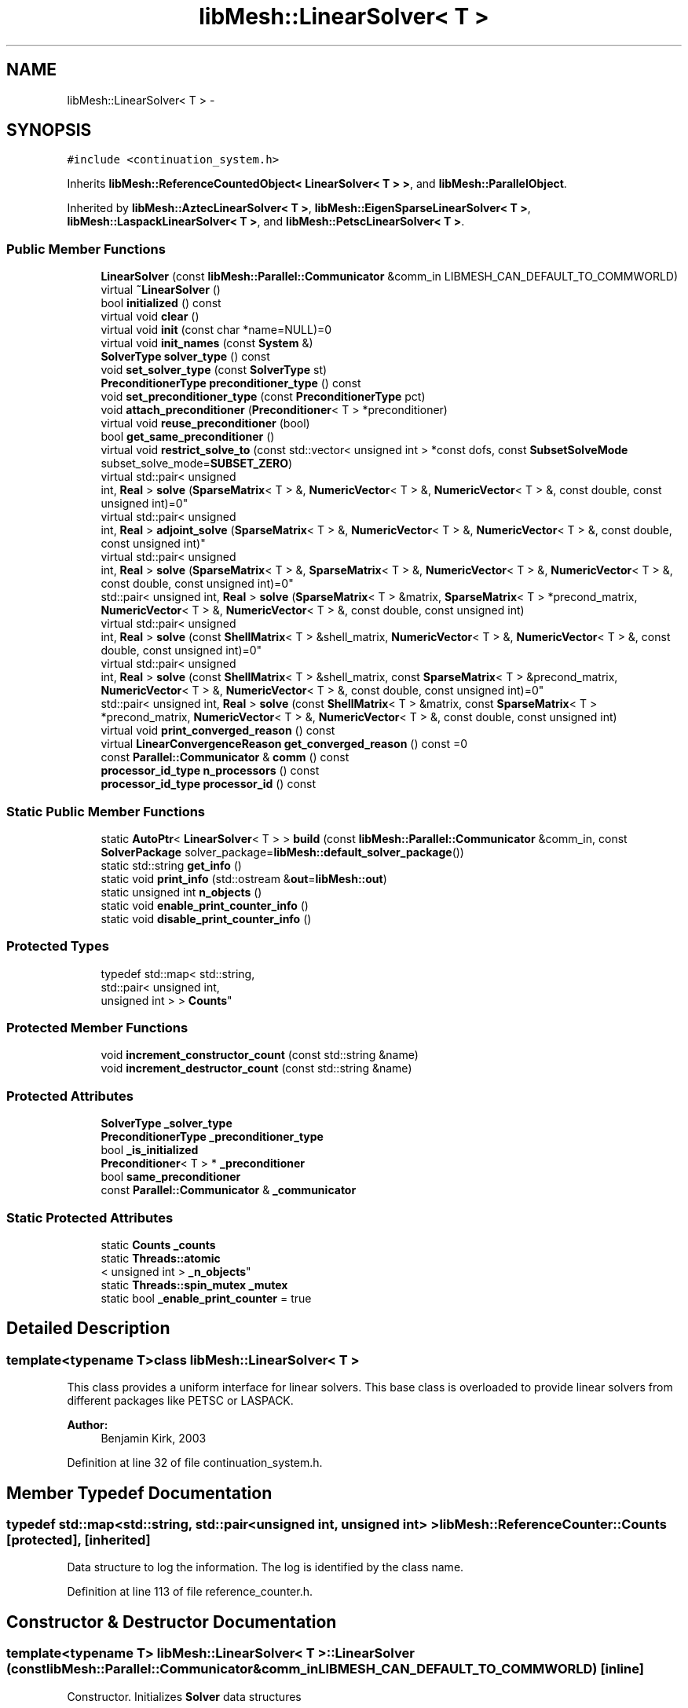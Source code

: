 .TH "libMesh::LinearSolver< T >" 3 "Tue May 6 2014" "libMesh" \" -*- nroff -*-
.ad l
.nh
.SH NAME
libMesh::LinearSolver< T > \- 
.SH SYNOPSIS
.br
.PP
.PP
\fC#include <continuation_system\&.h>\fP
.PP
Inherits \fBlibMesh::ReferenceCountedObject< LinearSolver< T > >\fP, and \fBlibMesh::ParallelObject\fP\&.
.PP
Inherited by \fBlibMesh::AztecLinearSolver< T >\fP, \fBlibMesh::EigenSparseLinearSolver< T >\fP, \fBlibMesh::LaspackLinearSolver< T >\fP, and \fBlibMesh::PetscLinearSolver< T >\fP\&.
.SS "Public Member Functions"

.in +1c
.ti -1c
.RI "\fBLinearSolver\fP (const \fBlibMesh::Parallel::Communicator\fP &comm_in LIBMESH_CAN_DEFAULT_TO_COMMWORLD)"
.br
.ti -1c
.RI "virtual \fB~LinearSolver\fP ()"
.br
.ti -1c
.RI "bool \fBinitialized\fP () const "
.br
.ti -1c
.RI "virtual void \fBclear\fP ()"
.br
.ti -1c
.RI "virtual void \fBinit\fP (const char *name=NULL)=0"
.br
.ti -1c
.RI "virtual void \fBinit_names\fP (const \fBSystem\fP &)"
.br
.ti -1c
.RI "\fBSolverType\fP \fBsolver_type\fP () const "
.br
.ti -1c
.RI "void \fBset_solver_type\fP (const \fBSolverType\fP st)"
.br
.ti -1c
.RI "\fBPreconditionerType\fP \fBpreconditioner_type\fP () const "
.br
.ti -1c
.RI "void \fBset_preconditioner_type\fP (const \fBPreconditionerType\fP pct)"
.br
.ti -1c
.RI "void \fBattach_preconditioner\fP (\fBPreconditioner\fP< T > *preconditioner)"
.br
.ti -1c
.RI "virtual void \fBreuse_preconditioner\fP (bool)"
.br
.ti -1c
.RI "bool \fBget_same_preconditioner\fP ()"
.br
.ti -1c
.RI "virtual void \fBrestrict_solve_to\fP (const std::vector< unsigned int > *const dofs, const \fBSubsetSolveMode\fP subset_solve_mode=\fBSUBSET_ZERO\fP)"
.br
.ti -1c
.RI "virtual std::pair< unsigned 
.br
int, \fBReal\fP > \fBsolve\fP (\fBSparseMatrix\fP< T > &, \fBNumericVector\fP< T > &, \fBNumericVector\fP< T > &, const double, const unsigned int)=0"
.br
.ti -1c
.RI "virtual std::pair< unsigned 
.br
int, \fBReal\fP > \fBadjoint_solve\fP (\fBSparseMatrix\fP< T > &, \fBNumericVector\fP< T > &, \fBNumericVector\fP< T > &, const double, const unsigned int)"
.br
.ti -1c
.RI "virtual std::pair< unsigned 
.br
int, \fBReal\fP > \fBsolve\fP (\fBSparseMatrix\fP< T > &, \fBSparseMatrix\fP< T > &, \fBNumericVector\fP< T > &, \fBNumericVector\fP< T > &, const double, const unsigned int)=0"
.br
.ti -1c
.RI "std::pair< unsigned int, \fBReal\fP > \fBsolve\fP (\fBSparseMatrix\fP< T > &matrix, \fBSparseMatrix\fP< T > *precond_matrix, \fBNumericVector\fP< T > &, \fBNumericVector\fP< T > &, const double, const unsigned int)"
.br
.ti -1c
.RI "virtual std::pair< unsigned 
.br
int, \fBReal\fP > \fBsolve\fP (const \fBShellMatrix\fP< T > &shell_matrix, \fBNumericVector\fP< T > &, \fBNumericVector\fP< T > &, const double, const unsigned int)=0"
.br
.ti -1c
.RI "virtual std::pair< unsigned 
.br
int, \fBReal\fP > \fBsolve\fP (const \fBShellMatrix\fP< T > &shell_matrix, const \fBSparseMatrix\fP< T > &precond_matrix, \fBNumericVector\fP< T > &, \fBNumericVector\fP< T > &, const double, const unsigned int)=0"
.br
.ti -1c
.RI "std::pair< unsigned int, \fBReal\fP > \fBsolve\fP (const \fBShellMatrix\fP< T > &matrix, const \fBSparseMatrix\fP< T > *precond_matrix, \fBNumericVector\fP< T > &, \fBNumericVector\fP< T > &, const double, const unsigned int)"
.br
.ti -1c
.RI "virtual void \fBprint_converged_reason\fP () const "
.br
.ti -1c
.RI "virtual \fBLinearConvergenceReason\fP \fBget_converged_reason\fP () const =0"
.br
.ti -1c
.RI "const \fBParallel::Communicator\fP & \fBcomm\fP () const "
.br
.ti -1c
.RI "\fBprocessor_id_type\fP \fBn_processors\fP () const "
.br
.ti -1c
.RI "\fBprocessor_id_type\fP \fBprocessor_id\fP () const "
.br
.in -1c
.SS "Static Public Member Functions"

.in +1c
.ti -1c
.RI "static \fBAutoPtr\fP< \fBLinearSolver\fP< T > > \fBbuild\fP (const \fBlibMesh::Parallel::Communicator\fP &comm_in, const \fBSolverPackage\fP solver_package=\fBlibMesh::default_solver_package\fP())"
.br
.ti -1c
.RI "static std::string \fBget_info\fP ()"
.br
.ti -1c
.RI "static void \fBprint_info\fP (std::ostream &\fBout\fP=\fBlibMesh::out\fP)"
.br
.ti -1c
.RI "static unsigned int \fBn_objects\fP ()"
.br
.ti -1c
.RI "static void \fBenable_print_counter_info\fP ()"
.br
.ti -1c
.RI "static void \fBdisable_print_counter_info\fP ()"
.br
.in -1c
.SS "Protected Types"

.in +1c
.ti -1c
.RI "typedef std::map< std::string, 
.br
std::pair< unsigned int, 
.br
unsigned int > > \fBCounts\fP"
.br
.in -1c
.SS "Protected Member Functions"

.in +1c
.ti -1c
.RI "void \fBincrement_constructor_count\fP (const std::string &name)"
.br
.ti -1c
.RI "void \fBincrement_destructor_count\fP (const std::string &name)"
.br
.in -1c
.SS "Protected Attributes"

.in +1c
.ti -1c
.RI "\fBSolverType\fP \fB_solver_type\fP"
.br
.ti -1c
.RI "\fBPreconditionerType\fP \fB_preconditioner_type\fP"
.br
.ti -1c
.RI "bool \fB_is_initialized\fP"
.br
.ti -1c
.RI "\fBPreconditioner\fP< T > * \fB_preconditioner\fP"
.br
.ti -1c
.RI "bool \fBsame_preconditioner\fP"
.br
.ti -1c
.RI "const \fBParallel::Communicator\fP & \fB_communicator\fP"
.br
.in -1c
.SS "Static Protected Attributes"

.in +1c
.ti -1c
.RI "static \fBCounts\fP \fB_counts\fP"
.br
.ti -1c
.RI "static \fBThreads::atomic\fP
.br
< unsigned int > \fB_n_objects\fP"
.br
.ti -1c
.RI "static \fBThreads::spin_mutex\fP \fB_mutex\fP"
.br
.ti -1c
.RI "static bool \fB_enable_print_counter\fP = true"
.br
.in -1c
.SH "Detailed Description"
.PP 

.SS "template<typename T>class libMesh::LinearSolver< T >"
This class provides a uniform interface for linear solvers\&. This base class is overloaded to provide linear solvers from different packages like PETSC or LASPACK\&.
.PP
\fBAuthor:\fP
.RS 4
Benjamin Kirk, 2003 
.RE
.PP

.PP
Definition at line 32 of file continuation_system\&.h\&.
.SH "Member Typedef Documentation"
.PP 
.SS "typedef std::map<std::string, std::pair<unsigned int, unsigned int> > \fBlibMesh::ReferenceCounter::Counts\fP\fC [protected]\fP, \fC [inherited]\fP"
Data structure to log the information\&. The log is identified by the class name\&. 
.PP
Definition at line 113 of file reference_counter\&.h\&.
.SH "Constructor & Destructor Documentation"
.PP 
.SS "template<typename T> \fBlibMesh::LinearSolver\fP< T >::\fBLinearSolver\fP (const \fBlibMesh::Parallel::Communicator\fP &comm_inLIBMESH_CAN_DEFAULT_TO_COMMWORLD)\fC [inline]\fP"
Constructor\&. Initializes \fBSolver\fP data structures 
.PP
Definition at line 285 of file linear_solver\&.h\&.
.PP
.nf
285                                                                          :
286   ParallelObject       (comm_in),
287   _solver_type         (GMRES),
288   _preconditioner_type (ILU_PRECOND),
289   _is_initialized      (false),
290   _preconditioner      (NULL),
291   same_preconditioner  (false)
292 {
293 }
.fi
.SS "template<typename T > \fBlibMesh::LinearSolver\fP< T >::~\fBLinearSolver\fP ()\fC [inline]\fP, \fC [virtual]\fP"
Destructor\&. 
.PP
Definition at line 299 of file linear_solver\&.h\&.
.PP
.nf
300 {
301   this->clear ();
302 }
.fi
.SH "Member Function Documentation"
.PP 
.SS "template<typename T> std::pair< unsigned int, \fBReal\fP > \fBlibMesh::LinearSolver\fP< T >::adjoint_solve (\fBSparseMatrix\fP< T > &mat, \fBNumericVector\fP< T > &sol, \fBNumericVector\fP< T > &rhs, const doubletol, const unsigned intn_iter)\fC [virtual]\fP"
Function to solve the adjoint system\&. Note that this method will compute the preconditioner from the system matrix\&. This is not a pure virtual function and is defined \fBlinear_solver\&.C\fP 
.PP
Reimplemented in \fBlibMesh::PetscLinearSolver< T >\fP, \fBlibMesh::LaspackLinearSolver< T >\fP, and \fBlibMesh::EigenSparseLinearSolver< T >\fP\&.
.PP
Definition at line 149 of file linear_solver\&.C\&.
.PP
References libMesh::SparseMatrix< T >::close(), libMesh::SparseMatrix< T >::get_transpose(), libMesh::START_LOG(), and libMesh::STOP_LOG()\&.
.PP
Referenced by libMesh::ImplicitSystem::adjoint_solve()\&.
.PP
.nf
154 {
155   // Log how long the linear solve takes\&.
156   START_LOG("adjoint_solve()", "LinearSolver");
157 
158   // Take the discrete adjoint
159   mat\&.close();
160   mat\&.get_transpose(mat);
161 
162   // Call the solve function for the relevant linear algebra library and
163   // solve the transpose matrix
164   const std::pair<unsigned int, Real> totalrval =  this->solve (mat, sol, rhs, tol, n_iter);
165 
166   // Now transpose back and restore the original matrix
167   // by taking the discrete adjoint
168   mat\&.get_transpose(mat);
169 
170   // Stop logging the nonlinear solve
171   STOP_LOG("adjoint_solve()", "LinearSolver");
172 
173   return totalrval;
174 
175 }
.fi
.SS "template<typename T> void \fBlibMesh::LinearSolver\fP< T >::attach_preconditioner (\fBPreconditioner\fP< T > *preconditioner)"
Attaches a \fBPreconditioner\fP object to be used 
.PP
Definition at line 117 of file linear_solver\&.C\&.
.PP
References libMesh::libMeshPrivateData::_is_initialized, libMesh::err, and libMesh::SHELL_PRECOND\&.
.PP
.nf
118 {
119   if(this->_is_initialized)
120     {
121       libMesh::err<<"Preconditioner must be attached before the solver is initialized!"<<std::endl;
122       libmesh_error();
123     }
124 
125   _preconditioner_type = SHELL_PRECOND;
126   _preconditioner = preconditioner;
127 }
.fi
.SS "template<typename T > \fBAutoPtr\fP< \fBLinearSolver\fP< T > > \fBlibMesh::LinearSolver\fP< T >::build (const \fBlibMesh::Parallel::Communicator\fP &comm_in, const \fBSolverPackage\fPsolver_package = \fC\fBlibMesh::default_solver_package\fP()\fP)\fC [static]\fP"
Builds a \fC\fBLinearSolver\fP\fP using the linear solver package specified by \fCsolver_package\fP 
.PP
Definition at line 41 of file linear_solver\&.C\&.
.PP
References libMesh::EIGEN_SOLVERS, libMesh::err, libMesh::LASPACK_SOLVERS, libMesh::PETSC_SOLVERS, and libMesh::TRILINOS_SOLVERS\&.
.PP
Referenced by libMesh::ImplicitSystem::get_linear_solver()\&.
.PP
.nf
43 {
44   // Build the appropriate solver
45   switch (solver_package)
46     {
47 
48 
49 #ifdef LIBMESH_HAVE_LASPACK
50     case LASPACK_SOLVERS:
51       {
52         AutoPtr<LinearSolver<T> > ap(new LaspackLinearSolver<T>(comm));
53         return ap;
54       }
55 #endif
56 
57 
58 #ifdef LIBMESH_HAVE_PETSC
59     case PETSC_SOLVERS:
60       {
61         AutoPtr<LinearSolver<T> > ap(new PetscLinearSolver<T>(comm));
62         return ap;
63       }
64 #endif
65 
66 
67 #ifdef LIBMESH_HAVE_TRILINOS
68     case TRILINOS_SOLVERS:
69       {
70         AutoPtr<LinearSolver<T> > ap(new AztecLinearSolver<T>(comm));
71         return ap;
72       }
73 #endif
74 
75 
76 #ifdef LIBMESH_HAVE_EIGEN
77     case EIGEN_SOLVERS:
78       {
79         AutoPtr<LinearSolver<T> > ap(new EigenSparseLinearSolver<T>(comm));
80         return ap;
81       }
82 #endif
83 
84     default:
85       libMesh::err << "ERROR:  Unrecognized solver package: "
86                    << solver_package
87                    << std::endl;
88       libmesh_error();
89     }
90 
91   AutoPtr<LinearSolver<T> > ap(NULL);
92   return ap;
93 }
.fi
.SS "template<typename T> virtual void \fBlibMesh::LinearSolver\fP< T >::clear ()\fC [inline]\fP, \fC [virtual]\fP"
Release all memory and clear data structures\&. 
.PP
Reimplemented in \fBlibMesh::PetscLinearSolver< T >\fP, \fBlibMesh::LaspackLinearSolver< T >\fP, \fBlibMesh::AztecLinearSolver< T >\fP, and \fBlibMesh::EigenSparseLinearSolver< T >\fP\&.
.PP
Definition at line 91 of file linear_solver\&.h\&.
.PP
.nf
91 {}
.fi
.SS "const \fBParallel::Communicator\fP& libMesh::ParallelObject::comm () const\fC [inline]\fP, \fC [inherited]\fP"

.PP
\fBReturns:\fP
.RS 4
a reference to the \fC\fBParallel::Communicator\fP\fP object used by this mesh\&. 
.RE
.PP

.PP
Definition at line 86 of file parallel_object\&.h\&.
.PP
References libMesh::ParallelObject::_communicator\&.
.PP
Referenced by libMesh::__libmesh_petsc_diff_solver_monitor(), libMesh::__libmesh_petsc_diff_solver_residual(), libMesh::__libmesh_petsc_snes_residual(), libMesh::MeshRefinement::_coarsen_elements(), libMesh::ExactSolution::_compute_error(), libMesh::MetisPartitioner::_do_partition(), libMesh::ParmetisPartitioner::_do_repartition(), libMesh::UniformRefinementEstimator::_estimate_error(), libMesh::SlepcEigenSolver< T >::_petsc_shell_matrix_get_diagonal(), libMesh::PetscLinearSolver< T >::_petsc_shell_matrix_get_diagonal(), libMesh::SlepcEigenSolver< T >::_petsc_shell_matrix_mult(), libMesh::PetscLinearSolver< T >::_petsc_shell_matrix_mult(), libMesh::PetscLinearSolver< T >::_petsc_shell_matrix_mult_add(), libMesh::EquationSystems::_read_impl(), libMesh::MeshRefinement::_refine_elements(), libMesh::ParallelMesh::add_elem(), libMesh::ImplicitSystem::add_matrix(), libMesh::ParallelMesh::add_node(), libMesh::System::add_vector(), libMesh::UnstructuredMesh::all_second_order(), libMesh::LaplaceMeshSmoother::allgather_graph(), libMesh::FEMSystem::assemble_qoi(), libMesh::MeshCommunication::assign_global_indices(), libMesh::ParmetisPartitioner::assign_partitioning(), libMesh::DofMap::attach_matrix(), libMesh::MeshTools::bounding_box(), libMesh::System::calculate_norm(), libMesh::MeshRefinement::coarsen_elements(), libMesh::Nemesis_IO_Helper::compute_num_global_elem_blocks(), libMesh::Nemesis_IO_Helper::compute_num_global_nodesets(), libMesh::Nemesis_IO_Helper::compute_num_global_sidesets(), libMesh::Problem_Interface::computeF(), libMesh::Problem_Interface::computeJacobian(), libMesh::Problem_Interface::computePreconditioner(), libMesh::MeshTools::correct_node_proc_ids(), libMesh::MeshCommunication::delete_remote_elements(), libMesh::DofMap::distribute_dofs(), DMlibMeshFunction(), DMLibMeshSetSystem(), DMVariableBounds_libMesh(), libMesh::MeshRefinement::eliminate_unrefined_patches(), libMesh::WeightedPatchRecoveryErrorEstimator::estimate_error(), libMesh::PatchRecoveryErrorEstimator::estimate_error(), libMesh::JumpErrorEstimator::estimate_error(), libMesh::AdjointRefinementEstimator::estimate_error(), libMesh::MeshRefinement::flag_elements_by_elem_fraction(), libMesh::MeshRefinement::flag_elements_by_error_fraction(), libMesh::MeshRefinement::flag_elements_by_nelem_target(), libMesh::for(), libMesh::CondensedEigenSystem::get_eigenpair(), libMesh::ImplicitSystem::get_linear_solver(), libMesh::LocationMap< T >::init(), libMesh::TimeSolver::init(), libMesh::SystemSubsetBySubdomain::init(), libMesh::EigenSystem::init_data(), libMesh::EigenSystem::init_matrices(), libMesh::ParmetisPartitioner::initialize(), libMesh::MeshTools::libmesh_assert_valid_dof_ids(), libMesh::ParallelMesh::libmesh_assert_valid_parallel_flags(), libMesh::MeshTools::libmesh_assert_valid_procids< Elem >(), libMesh::MeshTools::libmesh_assert_valid_procids< Node >(), libMesh::MeshTools::libmesh_assert_valid_refinement_flags(), libMesh::MeshRefinement::limit_level_mismatch_at_edge(), libMesh::MeshRefinement::limit_level_mismatch_at_node(), libMesh::MeshRefinement::make_coarsening_compatible(), libMesh::MeshCommunication::make_elems_parallel_consistent(), libMesh::MeshRefinement::make_flags_parallel_consistent(), libMesh::MeshCommunication::make_node_ids_parallel_consistent(), libMesh::MeshCommunication::make_node_proc_ids_parallel_consistent(), libMesh::MeshCommunication::make_nodes_parallel_consistent(), libMesh::MeshRefinement::make_refinement_compatible(), libMesh::FEMSystem::mesh_position_set(), libMesh::MeshSerializer::MeshSerializer(), libMesh::ParallelMesh::n_active_elem(), libMesh::MeshTools::n_active_levels(), libMesh::BoundaryInfo::n_boundary_conds(), libMesh::BoundaryInfo::n_edge_conds(), libMesh::CondensedEigenSystem::n_global_non_condensed_dofs(), libMesh::MeshTools::n_levels(), libMesh::BoundaryInfo::n_nodeset_conds(), libMesh::MeshTools::n_p_levels(), libMesh::ParallelMesh::parallel_max_elem_id(), libMesh::ParallelMesh::parallel_max_node_id(), libMesh::ParallelMesh::parallel_n_elem(), libMesh::ParallelMesh::parallel_n_nodes(), libMesh::Partitioner::partition(), libMesh::Partitioner::partition_unpartitioned_elements(), libMesh::petsc_auto_fieldsplit(), libMesh::System::point_gradient(), libMesh::System::point_hessian(), libMesh::System::point_value(), libMesh::MeshBase::prepare_for_use(), libMesh::System::project_vector(), libMesh::Nemesis_IO::read(), libMesh::XdrIO::read(), libMesh::System::read_header(), libMesh::System::read_legacy_data(), libMesh::System::read_SCALAR_dofs(), libMesh::XdrIO::read_serialized_bc_names(), libMesh::XdrIO::read_serialized_bcs(), libMesh::System::read_serialized_blocked_dof_objects(), libMesh::XdrIO::read_serialized_connectivity(), libMesh::XdrIO::read_serialized_nodes(), libMesh::XdrIO::read_serialized_nodesets(), libMesh::XdrIO::read_serialized_subdomain_names(), libMesh::System::read_serialized_vector(), libMesh::MeshBase::recalculate_n_partitions(), libMesh::MeshRefinement::refine_and_coarsen_elements(), libMesh::MeshRefinement::refine_elements(), libMesh::Partitioner::set_node_processor_ids(), libMesh::DofMap::set_nonlocal_dof_objects(), libMesh::LaplaceMeshSmoother::smooth(), libMesh::MeshBase::subdomain_ids(), libMesh::BoundaryInfo::sync(), libMesh::Parallel::sync_element_data_by_parent_id(), libMesh::MeshRefinement::test_level_one(), libMesh::MeshRefinement::test_unflagged(), libMesh::MeshTools::total_weight(), libMesh::CheckpointIO::write(), libMesh::XdrIO::write(), libMesh::UnstructuredMesh::write(), libMesh::LegacyXdrIO::write_mesh(), libMesh::System::write_SCALAR_dofs(), libMesh::XdrIO::write_serialized_bcs(), libMesh::System::write_serialized_blocked_dof_objects(), libMesh::XdrIO::write_serialized_connectivity(), libMesh::XdrIO::write_serialized_nodes(), libMesh::XdrIO::write_serialized_nodesets(), and libMesh::DivaIO::write_stream()\&.
.PP
.nf
87   { return _communicator; }
.fi
.SS "void libMesh::ReferenceCounter::disable_print_counter_info ()\fC [static]\fP, \fC [inherited]\fP"

.PP
Definition at line 106 of file reference_counter\&.C\&.
.PP
References libMesh::ReferenceCounter::_enable_print_counter\&.
.PP
.nf
107 {
108   _enable_print_counter = false;
109   return;
110 }
.fi
.SS "void libMesh::ReferenceCounter::enable_print_counter_info ()\fC [static]\fP, \fC [inherited]\fP"
Methods to enable/disable the reference counter output from \fBprint_info()\fP 
.PP
Definition at line 100 of file reference_counter\&.C\&.
.PP
References libMesh::ReferenceCounter::_enable_print_counter\&.
.PP
.nf
101 {
102   _enable_print_counter = true;
103   return;
104 }
.fi
.SS "template<typename T> virtual \fBLinearConvergenceReason\fP \fBlibMesh::LinearSolver\fP< T >::get_converged_reason () const\fC [pure virtual]\fP"
Returns the solver's convergence flag 
.PP
Implemented in \fBlibMesh::PetscLinearSolver< T >\fP, \fBlibMesh::AztecLinearSolver< T >\fP, \fBlibMesh::LaspackLinearSolver< T >\fP, and \fBlibMesh::EigenSparseLinearSolver< T >\fP\&.
.SS "std::string libMesh::ReferenceCounter::get_info ()\fC [static]\fP, \fC [inherited]\fP"
Gets a string containing the reference information\&. 
.PP
Definition at line 47 of file reference_counter\&.C\&.
.PP
References libMesh::ReferenceCounter::_counts, and libMesh::Quality::name()\&.
.PP
Referenced by libMesh::ReferenceCounter::print_info()\&.
.PP
.nf
48 {
49 #if defined(LIBMESH_ENABLE_REFERENCE_COUNTING) && defined(DEBUG)
50 
51   std::ostringstream oss;
52 
53   oss << '\n'
54       << " ---------------------------------------------------------------------------- \n"
55       << "| Reference count information                                                |\n"
56       << " ---------------------------------------------------------------------------- \n";
57 
58   for (Counts::iterator it = _counts\&.begin();
59        it != _counts\&.end(); ++it)
60     {
61       const std::string name(it->first);
62       const unsigned int creations    = it->second\&.first;
63       const unsigned int destructions = it->second\&.second;
64 
65       oss << "| " << name << " reference count information:\n"
66           << "|  Creations:    " << creations    << '\n'
67           << "|  Destructions: " << destructions << '\n';
68     }
69 
70   oss << " ---------------------------------------------------------------------------- \n";
71 
72   return oss\&.str();
73 
74 #else
75 
76   return "";
77 
78 #endif
79 }
.fi
.SS "template<typename T > bool \fBlibMesh::LinearSolver\fP< T >::get_same_preconditioner ()\fC [inline]\fP"

.PP
Definition at line 306 of file linear_solver\&.h\&.
.PP
.nf
307 {
308   return same_preconditioner;
309 }
.fi
.SS "void libMesh::ReferenceCounter::increment_constructor_count (const std::string &name)\fC [inline]\fP, \fC [protected]\fP, \fC [inherited]\fP"
Increments the construction counter\&. Should be called in the constructor of any derived class that will be reference counted\&. 
.PP
Definition at line 163 of file reference_counter\&.h\&.
.PP
References libMesh::ReferenceCounter::_counts, libMesh::Quality::name(), and libMesh::Threads::spin_mtx\&.
.PP
Referenced by libMesh::ReferenceCountedObject< RBParametrized >::ReferenceCountedObject()\&.
.PP
.nf
164 {
165   Threads::spin_mutex::scoped_lock lock(Threads::spin_mtx);
166   std::pair<unsigned int, unsigned int>& p = _counts[name];
167 
168   p\&.first++;
169 }
.fi
.SS "void libMesh::ReferenceCounter::increment_destructor_count (const std::string &name)\fC [inline]\fP, \fC [protected]\fP, \fC [inherited]\fP"
Increments the destruction counter\&. Should be called in the destructor of any derived class that will be reference counted\&. 
.PP
Definition at line 176 of file reference_counter\&.h\&.
.PP
References libMesh::ReferenceCounter::_counts, libMesh::Quality::name(), and libMesh::Threads::spin_mtx\&.
.PP
Referenced by libMesh::ReferenceCountedObject< RBParametrized >::~ReferenceCountedObject()\&.
.PP
.nf
177 {
178   Threads::spin_mutex::scoped_lock lock(Threads::spin_mtx);
179   std::pair<unsigned int, unsigned int>& p = _counts[name];
180 
181   p\&.second++;
182 }
.fi
.SS "template<typename T> virtual void \fBlibMesh::LinearSolver\fP< T >::init (const char *name = \fCNULL\fP)\fC [pure virtual]\fP"
Initialize data structures if not done so already\&. May assign a name to the solver in some implementations 
.PP
Implemented in \fBlibMesh::PetscLinearSolver< T >\fP, \fBlibMesh::LaspackLinearSolver< T >\fP, \fBlibMesh::AztecLinearSolver< T >\fP, and \fBlibMesh::EigenSparseLinearSolver< T >\fP\&.
.PP
Referenced by libMesh::ImplicitSystem::get_linear_solver()\&.
.SS "template<typename T> virtual void \fBlibMesh::LinearSolver\fP< T >::init_names (const \fBSystem\fP &)\fC [inline]\fP, \fC [virtual]\fP"
Apply names to the system to be solved\&. For most packages this is a no-op; for PETSc this sets an option prefix from the system name and sets field names from the system's variable names\&.
.PP
Since field names are applied to DoF numberings, this method must be called again after any \fBSystem\fP reinit\&. 
.PP
Reimplemented in \fBlibMesh::PetscLinearSolver< T >\fP\&.
.PP
Definition at line 107 of file linear_solver\&.h\&.
.PP
.nf
107 {}
.fi
.SS "template<typename T> bool \fBlibMesh::LinearSolver\fP< T >::initialized () const\fC [inline]\fP"

.PP
\fBReturns:\fP
.RS 4
true if the data structures are initialized, false otherwise\&. 
.RE
.PP

.PP
Definition at line 86 of file linear_solver\&.h\&.
.PP
.nf
86 { return _is_initialized; }
.fi
.SS "static unsigned int libMesh::ReferenceCounter::n_objects ()\fC [inline]\fP, \fC [static]\fP, \fC [inherited]\fP"
Prints the number of outstanding (created, but not yet destroyed) objects\&. 
.PP
Definition at line 79 of file reference_counter\&.h\&.
.PP
References libMesh::ReferenceCounter::_n_objects\&.
.PP
.nf
80   { return _n_objects; }
.fi
.SS "\fBprocessor_id_type\fP libMesh::ParallelObject::n_processors () const\fC [inline]\fP, \fC [inherited]\fP"

.PP
\fBReturns:\fP
.RS 4
the number of processors in the group\&. 
.RE
.PP

.PP
Definition at line 92 of file parallel_object\&.h\&.
.PP
References libMesh::ParallelObject::_communicator, and libMesh::Parallel::Communicator::size()\&.
.PP
Referenced by libMesh::ParmetisPartitioner::_do_repartition(), libMesh::ParallelMesh::add_elem(), libMesh::ParallelMesh::add_node(), libMesh::LaplaceMeshSmoother::allgather_graph(), libMesh::ParmetisPartitioner::assign_partitioning(), libMesh::ParallelMesh::assign_unique_ids(), libMesh::AztecLinearSolver< T >::AztecLinearSolver(), libMesh::ParallelMesh::clear(), libMesh::Nemesis_IO_Helper::compute_border_node_ids(), libMesh::Nemesis_IO_Helper::construct_nemesis_filename(), libMesh::UnstructuredMesh::create_pid_mesh(), libMesh::DofMap::distribute_dofs(), libMesh::DofMap::distribute_local_dofs_node_major(), libMesh::DofMap::distribute_local_dofs_var_major(), libMesh::EnsightIO::EnsightIO(), libMesh::MeshBase::get_info(), libMesh::EquationSystems::init(), libMesh::SystemSubsetBySubdomain::init(), libMesh::ParmetisPartitioner::initialize(), libMesh::Nemesis_IO_Helper::initialize(), libMesh::MeshTools::libmesh_assert_valid_dof_ids(), libMesh::MeshTools::libmesh_assert_valid_procids< Elem >(), libMesh::MeshTools::libmesh_assert_valid_procids< Node >(), libMesh::MeshTools::libmesh_assert_valid_refinement_flags(), libMesh::DofMap::local_variable_indices(), libMesh::MeshBase::n_active_elem_on_proc(), libMesh::MeshBase::n_elem_on_proc(), libMesh::MeshBase::n_nodes_on_proc(), libMesh::Partitioner::partition(), libMesh::MeshBase::partition(), libMesh::Partitioner::partition_unpartitioned_elements(), libMesh::PetscLinearSolver< T >::PetscLinearSolver(), libMesh::System::point_gradient(), libMesh::System::point_hessian(), libMesh::System::point_value(), libMesh::MeshTools::processor_bounding_box(), libMesh::System::project_vector(), libMesh::Nemesis_IO::read(), libMesh::CheckpointIO::read(), libMesh::UnstructuredMesh::read(), libMesh::System::read_parallel_data(), libMesh::System::read_SCALAR_dofs(), libMesh::System::read_serialized_blocked_dof_objects(), libMesh::System::read_serialized_vector(), libMesh::Partitioner::repartition(), libMesh::Partitioner::set_node_processor_ids(), libMesh::DofMap::set_nonlocal_dof_objects(), libMesh::BoundaryInfo::sync(), libMesh::ParallelMesh::update_parallel_id_counts(), libMesh::CheckpointIO::write(), libMesh::GMVIO::write_binary(), libMesh::GMVIO::write_discontinuous_gmv(), libMesh::System::write_parallel_data(), libMesh::System::write_SCALAR_dofs(), libMesh::XdrIO::write_serialized_bcs(), libMesh::System::write_serialized_blocked_dof_objects(), libMesh::XdrIO::write_serialized_connectivity(), libMesh::XdrIO::write_serialized_nodes(), and libMesh::XdrIO::write_serialized_nodesets()\&.
.PP
.nf
93   { return libmesh_cast_int<processor_id_type>(_communicator\&.size()); }
.fi
.SS "template<typename T > \fBPreconditionerType\fP \fBlibMesh::LinearSolver\fP< T >::preconditioner_type () const"
Returns the type of preconditioner to use\&. 
.PP
Definition at line 97 of file linear_solver\&.C\&.
.PP
.nf
98 {
99   if(_preconditioner)
100     return _preconditioner->type();
101 
102   return _preconditioner_type;
103 }
.fi
.SS "template<typename T > void \fBlibMesh::LinearSolver\fP< T >::print_converged_reason () const\fC [virtual]\fP"
Prints a useful message about why the latest linear solve con(di)verged\&. 
.PP
Reimplemented in \fBlibMesh::LaspackLinearSolver< T >\fP, and \fBlibMesh::EigenSparseLinearSolver< T >\fP\&.
.PP
Definition at line 178 of file linear_solver\&.C\&.
.PP
References libMesh::Utility::enum_to_string(), and libMesh::out\&.
.PP
.nf
179 {
180   LinearConvergenceReason reason = this->get_converged_reason();
181   libMesh::out << "Linear solver convergence/divergence reason: " << Utility::enum_to_string(reason) << std::endl;
182 }
.fi
.SS "void libMesh::ReferenceCounter::print_info (std::ostream &out = \fC\fBlibMesh::out\fP\fP)\fC [static]\fP, \fC [inherited]\fP"
Prints the reference information, by default to \fC\fBlibMesh::out\fP\fP\&. 
.PP
Definition at line 88 of file reference_counter\&.C\&.
.PP
References libMesh::ReferenceCounter::_enable_print_counter, and libMesh::ReferenceCounter::get_info()\&.
.PP
.nf
89 {
90   if( _enable_print_counter ) out_stream << ReferenceCounter::get_info();
91 }
.fi
.SS "\fBprocessor_id_type\fP libMesh::ParallelObject::processor_id () const\fC [inline]\fP, \fC [inherited]\fP"

.PP
\fBReturns:\fP
.RS 4
the rank of this processor in the group\&. 
.RE
.PP

.PP
Definition at line 98 of file parallel_object\&.h\&.
.PP
References libMesh::ParallelObject::_communicator, and libMesh::Parallel::Communicator::rank()\&.
.PP
Referenced by libMesh::MetisPartitioner::_do_partition(), libMesh::EquationSystems::_read_impl(), libMesh::SerialMesh::active_local_elements_begin(), libMesh::ParallelMesh::active_local_elements_begin(), libMesh::SerialMesh::active_local_elements_end(), libMesh::ParallelMesh::active_local_elements_end(), libMesh::SerialMesh::active_local_subdomain_elements_begin(), libMesh::ParallelMesh::active_local_subdomain_elements_begin(), libMesh::SerialMesh::active_local_subdomain_elements_end(), libMesh::ParallelMesh::active_local_subdomain_elements_end(), libMesh::SerialMesh::active_not_local_elements_begin(), libMesh::ParallelMesh::active_not_local_elements_begin(), libMesh::SerialMesh::active_not_local_elements_end(), libMesh::ParallelMesh::active_not_local_elements_end(), libMesh::ParallelMesh::add_elem(), libMesh::DofMap::add_neighbors_to_send_list(), libMesh::ParallelMesh::add_node(), libMesh::UnstructuredMesh::all_second_order(), libMesh::ParmetisPartitioner::assign_partitioning(), libMesh::ParallelMesh::assign_unique_ids(), libMesh::EquationSystems::build_discontinuous_solution_vector(), libMesh::Nemesis_IO_Helper::build_element_and_node_maps(), libMesh::ParmetisPartitioner::build_graph(), libMesh::InfElemBuilder::build_inf_elem(), libMesh::DofMap::build_sparsity(), libMesh::ParallelMesh::clear(), libMesh::ExodusII_IO_Helper::close(), libMesh::Nemesis_IO_Helper::compute_border_node_ids(), libMesh::Nemesis_IO_Helper::compute_communication_map_parameters(), libMesh::Nemesis_IO_Helper::compute_internal_and_border_elems_and_internal_nodes(), libMesh::Nemesis_IO_Helper::compute_node_communication_maps(), libMesh::Nemesis_IO_Helper::compute_num_global_elem_blocks(), libMesh::Nemesis_IO_Helper::compute_num_global_nodesets(), libMesh::Nemesis_IO_Helper::compute_num_global_sidesets(), libMesh::Nemesis_IO_Helper::construct_nemesis_filename(), libMesh::ExodusII_IO_Helper::create(), libMesh::DofMap::distribute_dofs(), libMesh::DofMap::distribute_local_dofs_node_major(), libMesh::DofMap::distribute_local_dofs_var_major(), libMesh::DofMap::end_dof(), libMesh::DofMap::end_old_dof(), libMesh::EnsightIO::EnsightIO(), libMesh::UnstructuredMesh::find_neighbors(), libMesh::DofMap::first_dof(), libMesh::DofMap::first_old_dof(), libMesh::Nemesis_IO_Helper::get_cmap_params(), libMesh::Nemesis_IO_Helper::get_eb_info_global(), libMesh::Nemesis_IO_Helper::get_elem_cmap(), libMesh::Nemesis_IO_Helper::get_elem_map(), libMesh::MeshBase::get_info(), libMesh::Nemesis_IO_Helper::get_init_global(), libMesh::Nemesis_IO_Helper::get_init_info(), libMesh::Nemesis_IO_Helper::get_loadbal_param(), libMesh::Nemesis_IO_Helper::get_node_cmap(), libMesh::Nemesis_IO_Helper::get_node_map(), libMesh::Nemesis_IO_Helper::get_ns_param_global(), libMesh::Nemesis_IO_Helper::get_ss_param_global(), libMesh::MeshFunction::gradient(), libMesh::MeshFunction::hessian(), libMesh::SystemSubsetBySubdomain::init(), libMesh::ParmetisPartitioner::initialize(), libMesh::ExodusII_IO_Helper::initialize(), libMesh::ExodusII_IO_Helper::initialize_element_variables(), libMesh::ExodusII_IO_Helper::initialize_global_variables(), libMesh::ExodusII_IO_Helper::initialize_nodal_variables(), libMesh::SparsityPattern::Build::join(), libMesh::DofMap::last_dof(), libMesh::MeshTools::libmesh_assert_valid_procids< Elem >(), libMesh::MeshTools::libmesh_assert_valid_procids< Node >(), libMesh::SerialMesh::local_elements_begin(), libMesh::ParallelMesh::local_elements_begin(), libMesh::SerialMesh::local_elements_end(), libMesh::ParallelMesh::local_elements_end(), libMesh::SerialMesh::local_level_elements_begin(), libMesh::ParallelMesh::local_level_elements_begin(), libMesh::SerialMesh::local_level_elements_end(), libMesh::ParallelMesh::local_level_elements_end(), libMesh::SerialMesh::local_nodes_begin(), libMesh::ParallelMesh::local_nodes_begin(), libMesh::SerialMesh::local_nodes_end(), libMesh::ParallelMesh::local_nodes_end(), libMesh::SerialMesh::local_not_level_elements_begin(), libMesh::ParallelMesh::local_not_level_elements_begin(), libMesh::SerialMesh::local_not_level_elements_end(), libMesh::ParallelMesh::local_not_level_elements_end(), libMesh::DofMap::local_variable_indices(), libMesh::MeshRefinement::make_coarsening_compatible(), libMesh::MeshBase::n_active_local_elem(), libMesh::BoundaryInfo::n_boundary_conds(), libMesh::BoundaryInfo::n_edge_conds(), libMesh::DofMap::n_local_dofs(), libMesh::System::n_local_dofs(), libMesh::MeshBase::n_local_elem(), libMesh::MeshBase::n_local_nodes(), libMesh::BoundaryInfo::n_nodeset_conds(), libMesh::SerialMesh::not_local_elements_begin(), libMesh::ParallelMesh::not_local_elements_begin(), libMesh::SerialMesh::not_local_elements_end(), libMesh::ParallelMesh::not_local_elements_end(), libMesh::WeightedPatchRecoveryErrorEstimator::EstimateError::operator()(), libMesh::SparsityPattern::Build::operator()(), libMesh::PatchRecoveryErrorEstimator::EstimateError::operator()(), libMesh::MeshFunction::operator()(), libMesh::ParallelMesh::ParallelMesh(), libMesh::System::point_gradient(), libMesh::System::point_hessian(), libMesh::System::point_value(), libMesh::System::project_vector(), libMesh::Nemesis_IO_Helper::put_cmap_params(), libMesh::Nemesis_IO_Helper::put_elem_cmap(), libMesh::Nemesis_IO_Helper::put_elem_map(), libMesh::Nemesis_IO_Helper::put_loadbal_param(), libMesh::Nemesis_IO_Helper::put_node_cmap(), libMesh::Nemesis_IO_Helper::put_node_map(), libMesh::Nemesis_IO::read(), libMesh::CheckpointIO::read(), libMesh::XdrIO::read(), libMesh::UnstructuredMesh::read(), libMesh::CheckpointIO::read_connectivity(), libMesh::ExodusII_IO_Helper::read_elem_num_map(), libMesh::System::read_header(), libMesh::System::read_legacy_data(), libMesh::ExodusII_IO_Helper::read_node_num_map(), libMesh::System::read_parallel_data(), libMesh::System::read_SCALAR_dofs(), libMesh::XdrIO::read_serialized_bc_names(), libMesh::XdrIO::read_serialized_bcs(), libMesh::System::read_serialized_blocked_dof_objects(), libMesh::XdrIO::read_serialized_connectivity(), libMesh::System::read_serialized_data(), libMesh::XdrIO::read_serialized_nodes(), libMesh::XdrIO::read_serialized_nodesets(), libMesh::XdrIO::read_serialized_subdomain_names(), libMesh::System::read_serialized_vector(), libMesh::System::read_serialized_vectors(), libMesh::MeshData::read_xdr(), libMesh::Partitioner::set_node_processor_ids(), libMesh::DofMap::set_nonlocal_dof_objects(), libMesh::LaplaceMeshSmoother::smooth(), libMesh::BoundaryInfo::sync(), libMesh::MeshTools::total_weight(), libMesh::ParallelMesh::update_parallel_id_counts(), libMesh::MeshTools::weight(), libMesh::ExodusII_IO::write(), libMesh::CheckpointIO::write(), libMesh::XdrIO::write(), libMesh::UnstructuredMesh::write(), libMesh::EquationSystems::write(), libMesh::GMVIO::write_discontinuous_gmv(), libMesh::ExodusII_IO::write_element_data(), libMesh::ExodusII_IO_Helper::write_element_values(), libMesh::ExodusII_IO_Helper::write_elements(), libMesh::ExodusII_IO::write_global_data(), libMesh::ExodusII_IO_Helper::write_global_values(), libMesh::System::write_header(), libMesh::ExodusII_IO::write_information_records(), libMesh::ExodusII_IO_Helper::write_information_records(), libMesh::ExodusII_IO_Helper::write_nodal_coordinates(), libMesh::UCDIO::write_nodal_data(), libMesh::ExodusII_IO::write_nodal_data(), libMesh::ExodusII_IO::write_nodal_data_discontinuous(), libMesh::ExodusII_IO_Helper::write_nodal_values(), libMesh::ExodusII_IO_Helper::write_nodesets(), libMesh::Nemesis_IO_Helper::write_nodesets(), libMesh::System::write_parallel_data(), libMesh::System::write_SCALAR_dofs(), libMesh::XdrIO::write_serialized_bc_names(), libMesh::XdrIO::write_serialized_bcs(), libMesh::System::write_serialized_blocked_dof_objects(), libMesh::XdrIO::write_serialized_connectivity(), libMesh::System::write_serialized_data(), libMesh::XdrIO::write_serialized_nodes(), libMesh::XdrIO::write_serialized_nodesets(), libMesh::XdrIO::write_serialized_subdomain_names(), libMesh::System::write_serialized_vector(), libMesh::System::write_serialized_vectors(), libMesh::ExodusII_IO_Helper::write_sidesets(), libMesh::Nemesis_IO_Helper::write_sidesets(), libMesh::ExodusII_IO::write_timestep(), and libMesh::ExodusII_IO_Helper::write_timestep()\&.
.PP
.nf
99   { return libmesh_cast_int<processor_id_type>(_communicator\&.rank()); }
.fi
.SS "template<typename T > void \fBlibMesh::LinearSolver\fP< T >::restrict_solve_to (const std::vector< unsigned int > *constdofs, const \fBSubsetSolveMode\fPsubset_solve_mode = \fC\fBSUBSET_ZERO\fP\fP)\fC [virtual]\fP"
After calling this method, all successive solves will be restricted to the given set of dofs, which must contain local dofs on each processor only and not contain any duplicates\&. This mode can be disabled by calling this method with \fCdofs\fP being a \fCNULL\fP pointer\&. 
.PP
Reimplemented in \fBlibMesh::PetscLinearSolver< T >\fP\&.
.PP
Definition at line 138 of file linear_solver\&.C\&.
.PP
.nf
140 {
141   if(dofs!=NULL)
142     {
143       libmesh_not_implemented();
144     }
145 }
.fi
.SS "template<typename T > void \fBlibMesh::LinearSolver\fP< T >::reuse_preconditioner (boolreuse_flag)\fC [virtual]\fP"

.PP
Definition at line 131 of file linear_solver\&.C\&.
.PP
Referenced by libMesh::ImplicitSystem::disable_cache()\&.
.PP
.nf
132 {
133   same_preconditioner = reuse_flag;
134 }
.fi
.SS "template<typename T > void \fBlibMesh::LinearSolver\fP< T >::set_preconditioner_type (const \fBPreconditionerType\fPpct)"
Sets the type of preconditioner to use\&. 
.PP
Definition at line 107 of file linear_solver\&.C\&.
.PP
.nf
108 {
109   if(_preconditioner)
110     _preconditioner->set_type(pct);
111   else
112     _preconditioner_type = pct;
113 }
.fi
.SS "template<typename T> void \fBlibMesh::LinearSolver\fP< T >::set_solver_type (const \fBSolverType\fPst)\fC [inline]\fP"
Sets the type of solver to use\&. 
.PP
Definition at line 117 of file linear_solver\&.h\&.
.PP
.nf
118   { _solver_type = st; }
.fi
.SS "template<typename T> virtual std::pair<unsigned int, \fBReal\fP> \fBlibMesh::LinearSolver\fP< T >::solve (\fBSparseMatrix\fP< T > &, \fBNumericVector\fP< T > &, \fBNumericVector\fP< T > &, const double, const unsignedint)\fC [pure virtual]\fP"
This function calls the solver '_solver_type' preconditioned with the '_preconditioner_type' preconditioner\&. Note that this method will compute the preconditioner from the system matrix\&. 
.PP
Implemented in \fBlibMesh::PetscLinearSolver< T >\fP, \fBlibMesh::LaspackLinearSolver< T >\fP, \fBlibMesh::AztecLinearSolver< T >\fP, and \fBlibMesh::EigenSparseLinearSolver< T >\fP\&.
.PP
Referenced by libMesh::ImplicitSystem::sensitivity_solve(), libMesh::ImplicitSystem::weighted_sensitivity_adjoint_solve(), and libMesh::ImplicitSystem::weighted_sensitivity_solve()\&.
.SS "template<typename T> virtual std::pair<unsigned int, \fBReal\fP> \fBlibMesh::LinearSolver\fP< T >::solve (\fBSparseMatrix\fP< T > &, \fBSparseMatrix\fP< T > &, \fBNumericVector\fP< T > &, \fBNumericVector\fP< T > &, const double, const unsignedint)\fC [pure virtual]\fP"
This function calls the solver '_solver_type' preconditioned with the '_preconditioner_type' preconditioner\&. 
.PP
Implemented in \fBlibMesh::PetscLinearSolver< T >\fP, \fBlibMesh::LaspackLinearSolver< T >\fP, \fBlibMesh::EigenSparseLinearSolver< T >\fP, and \fBlibMesh::AztecLinearSolver< T >\fP\&.
.SS "template<typename T> std::pair< unsigned int, \fBReal\fP > \fBlibMesh::LinearSolver\fP< T >::solve (\fBSparseMatrix\fP< T > &matrix, \fBSparseMatrix\fP< T > *precond_matrix, \fBNumericVector\fP< T > &sol, \fBNumericVector\fP< T > &rhs, const doubletol, const unsigned intn_iter)\fC [inline]\fP"
This function calls the solver '_solver_type' preconditioned with the '_preconditioner_type' preconditioner\&. The preconditioning matrix is used if it is provided, or the system matrix is used if \fCprecond_matrix\fP is null 
.PP
Definition at line 314 of file linear_solver\&.h\&.
.PP
.nf
320 {
321   if (pc_mat)
322     return this->solve(mat, *pc_mat, sol, rhs, tol, n_iter);
323   else
324     return this->solve(mat, sol, rhs, tol, n_iter);
325 }
.fi
.SS "template<typename T> virtual std::pair<unsigned int, \fBReal\fP> \fBlibMesh::LinearSolver\fP< T >::solve (const \fBShellMatrix\fP< T > &shell_matrix, \fBNumericVector\fP< T > &, \fBNumericVector\fP< T > &, const double, const unsignedint)\fC [pure virtual]\fP"
This function solves a system whose matrix is a shell matrix\&. 
.PP
Implemented in \fBlibMesh::PetscLinearSolver< T >\fP, \fBlibMesh::LaspackLinearSolver< T >\fP, \fBlibMesh::EigenSparseLinearSolver< T >\fP, and \fBlibMesh::AztecLinearSolver< T >\fP\&.
.SS "template<typename T> virtual std::pair<unsigned int, \fBReal\fP> \fBlibMesh::LinearSolver\fP< T >::solve (const \fBShellMatrix\fP< T > &shell_matrix, const \fBSparseMatrix\fP< T > &precond_matrix, \fBNumericVector\fP< T > &, \fBNumericVector\fP< T > &, const double, const unsignedint)\fC [pure virtual]\fP"
This function solves a system whose matrix is a shell matrix, but a sparse matrix is used as preconditioning matrix, this allowing other preconditioners than JACOBI\&. 
.PP
Implemented in \fBlibMesh::PetscLinearSolver< T >\fP, \fBlibMesh::LaspackLinearSolver< T >\fP, \fBlibMesh::EigenSparseLinearSolver< T >\fP, and \fBlibMesh::AztecLinearSolver< T >\fP\&.
.SS "template<typename T> std::pair< unsigned int, \fBReal\fP > \fBlibMesh::LinearSolver\fP< T >::solve (const \fBShellMatrix\fP< T > &matrix, const \fBSparseMatrix\fP< T > *precond_matrix, \fBNumericVector\fP< T > &sol, \fBNumericVector\fP< T > &rhs, const doubletol, const unsigned intn_iter)\fC [inline]\fP"
This function solves a system whose matrix is a shell matrix, but an optional sparse matrix may be used as preconditioning matrix\&. 
.PP
Definition at line 331 of file linear_solver\&.h\&.
.PP
.nf
337 {
338   if (pc_mat)
339     return this->solve(mat, *pc_mat, sol, rhs, tol, n_iter);
340   else
341     return this->solve(mat, sol, rhs, tol, n_iter);
342 }
.fi
.SS "template<typename T> \fBSolverType\fP \fBlibMesh::LinearSolver\fP< T >::solver_type () const\fC [inline]\fP"
Returns the type of solver to use\&. 
.PP
Definition at line 112 of file linear_solver\&.h\&.
.PP
.nf
112 { return _solver_type; }
.fi
.SH "Member Data Documentation"
.PP 
.SS "const \fBParallel::Communicator\fP& libMesh::ParallelObject::_communicator\fC [protected]\fP, \fC [inherited]\fP"

.PP
Definition at line 104 of file parallel_object\&.h\&.
.PP
Referenced by libMesh::EquationSystems::build_solution_vector(), libMesh::ParallelObject::comm(), libMesh::EquationSystems::get_solution(), libMesh::ParallelObject::n_processors(), libMesh::ParallelObject::operator=(), and libMesh::ParallelObject::processor_id()\&.
.SS "\fBReferenceCounter::Counts\fP libMesh::ReferenceCounter::_counts\fC [static]\fP, \fC [protected]\fP, \fC [inherited]\fP"
Actually holds the data\&. 
.PP
Definition at line 118 of file reference_counter\&.h\&.
.PP
Referenced by libMesh::ReferenceCounter::get_info(), libMesh::ReferenceCounter::increment_constructor_count(), and libMesh::ReferenceCounter::increment_destructor_count()\&.
.SS "bool libMesh::ReferenceCounter::_enable_print_counter = true\fC [static]\fP, \fC [protected]\fP, \fC [inherited]\fP"
Flag to control whether reference count information is printed when print_info is called\&. 
.PP
Definition at line 137 of file reference_counter\&.h\&.
.PP
Referenced by libMesh::ReferenceCounter::disable_print_counter_info(), libMesh::ReferenceCounter::enable_print_counter_info(), and libMesh::ReferenceCounter::print_info()\&.
.SS "template<typename T> bool \fBlibMesh::LinearSolver\fP< T >::_is_initialized\fC [protected]\fP"
Flag indicating if the data structures have been initialized\&. 
.PP
Definition at line 262 of file linear_solver\&.h\&.
.PP
Referenced by libMesh::LinearSolver< Number >::initialized()\&.
.SS "\fBThreads::spin_mutex\fP libMesh::ReferenceCounter::_mutex\fC [static]\fP, \fC [protected]\fP, \fC [inherited]\fP"
Mutual exclusion object to enable thread-safe reference counting\&. 
.PP
Definition at line 131 of file reference_counter\&.h\&.
.SS "\fBThreads::atomic\fP< unsigned int > libMesh::ReferenceCounter::_n_objects\fC [static]\fP, \fC [protected]\fP, \fC [inherited]\fP"
The number of objects\&. Print the reference count information when the number returns to 0\&. 
.PP
Definition at line 126 of file reference_counter\&.h\&.
.PP
Referenced by libMesh::ReferenceCounter::n_objects(), libMesh::ReferenceCounter::ReferenceCounter(), and libMesh::ReferenceCounter::~ReferenceCounter()\&.
.SS "template<typename T> \fBPreconditioner\fP<T>* \fBlibMesh::LinearSolver\fP< T >::_preconditioner\fC [protected]\fP"
Holds the \fBPreconditioner\fP object to be used for the linear solves\&. 
.PP
Definition at line 267 of file linear_solver\&.h\&.
.SS "template<typename T> \fBPreconditionerType\fP \fBlibMesh::LinearSolver\fP< T >::_preconditioner_type\fC [protected]\fP"
Enum statitng with type of preconditioner to use\&. 
.PP
Definition at line 257 of file linear_solver\&.h\&.
.PP
Referenced by libMesh::AztecLinearSolver< T >::AztecLinearSolver(), and libMesh::PetscLinearSolver< T >::PetscLinearSolver()\&.
.SS "template<typename T> \fBSolverType\fP \fBlibMesh::LinearSolver\fP< T >::_solver_type\fC [protected]\fP"
Enum stating which type of iterative solver to use\&. 
.PP
Definition at line 252 of file linear_solver\&.h\&.
.PP
Referenced by libMesh::EigenSparseLinearSolver< T >::EigenSparseLinearSolver(), libMesh::LinearSolver< Number >::set_solver_type(), and libMesh::LinearSolver< Number >::solver_type()\&.
.SS "template<typename T> bool \fBlibMesh::LinearSolver\fP< T >::same_preconditioner\fC [protected]\fP"
Boolean flag to indicate whether we want to use an identical preconditioner to the previous solve\&. This can save substantial work in the cases where the system matrix is the same for successive solves\&. 
.PP
Definition at line 275 of file linear_solver\&.h\&.

.SH "Author"
.PP 
Generated automatically by Doxygen for libMesh from the source code\&.
